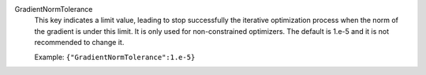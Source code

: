 .. index:: single: GradientNormTolerance

GradientNormTolerance
  This key indicates a limit value, leading to stop successfully the
  iterative optimization process when the norm of the gradient is under this
  limit. It is only used for non-constrained optimizers.  The default is
  1.e-5 and it is not recommended to change it.

  Example:
  ``{"GradientNormTolerance":1.e-5}``
